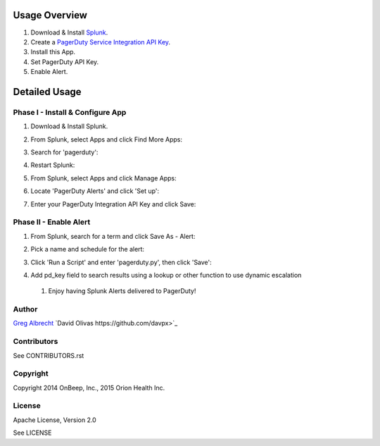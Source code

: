 .. topic:: PagerDuty Alert - Trigger PagerDuty Incidents from Splunk Alerts.

Usage Overview
--------------

1. Download & Install `Splunk <http://www.splunk.com/download>`_.
2. Create a `PagerDuty Service Integration API Key`_.
3. Install this App.
4. Set PagerDuty API Key.
5. Enable Alert.

.. _`PagerDuty Service Integration API Key`: http://developer.pagerduty.com/documentation/integration/events


Detailed Usage
--------------

Phase I - Install & Configure App
=================================

#. Download & Install Splunk.
#. From Splunk, select Apps and click Find More Apps:
    .. image:: https://raw.githubusercontent.com/ampledata/splunk_app_pagerduty/develop/docs/find_more_apps.png
#. Search for 'pagerduty':
    .. image:: https://raw.githubusercontent.com/ampledata/splunk_app_pagerduty/develop/docs/search_apps.png
#. Restart Splunk:
    .. image:: https://raw.githubusercontent.com/ampledata/splunk_app_pagerduty/develop/docs/restart_splunk.png
#. From Splunk, select Apps and click Manage Apps:
    .. image:: https://raw.githubusercontent.com/ampledata/splunk_app_pagerduty/develop/docs/find_more_apps.png
#. Locate 'PagerDuty Alerts' and click 'Set up':
    .. image:: https://raw.githubusercontent.com/ampledata/splunk_app_pagerduty/develop/docs/app_set_up.png
#. Enter your PagerDuty Integration API Key and click Save:
    .. image:: https://raw.githubusercontent.com/ampledata/splunk_app_pagerduty/develop/docs/service_api_key.png
    .. image:: https://raw.githubusercontent.com/ampledata/splunk_app_pagerduty/develop/docs/successfully_updated.png


Phase II - Enable Alert
=======================

#. From Splunk, search for a term and click Save As - Alert:
    .. image:: https://raw.githubusercontent.com/ampledata/splunk_app_pagerduty/develop/docs/new_search.png
#. Pick a name and schedule for the alert:
    .. image:: https://raw.githubusercontent.com/ampledata/splunk_app_pagerduty/develop/docs/save_as_alert.png
#. Click 'Run a Script' and enter 'pagerduty.py', then click 'Save':
    .. image:: https://raw.githubusercontent.com/ampledata/splunk_app_pagerduty/develop/docs/run_a_script.png
    .. image:: https://raw.githubusercontent.com/ampledata/splunk_app_pagerduty/develop/docs/alert_has_been_saved.png
#. Add pd_key field to search results using a lookup or other function to use dynamic escalation
 #. Enjoy having Splunk Alerts delivered to PagerDuty!


Author
======
`Greg Albrecht <https://github.com/ampledata>`_
`David Olivas https://github.com/davpx>`_


Contributors
============
See CONTRIBUTORS.rst


Copyright
=========
Copyright 2014 OnBeep, Inc., 2015 Orion Health Inc.


License
=======
Apache License, Version 2.0

See LICENSE
